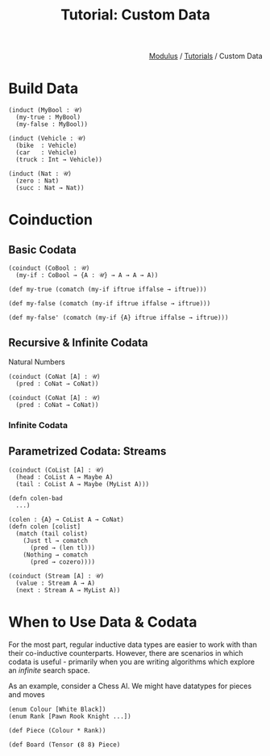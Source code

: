 #+html_head: <link rel="stylesheet" href="../modulus-style.css" type="text/css"/>
#+title: Tutorial: Custom Data
#+options: toc:nil num:nil html-postamble:nil

#+html: <div style="text-align:right">
[[file:../index.org][Modulus]] / [[file:index.org][Tutorials]] / Custom Data
#+html: </div>

* Build Data
#+begin_src modulus
(induct (MyBool : 𝒰)
  (my-true : MyBool)
  (my-false : MyBool))
#+end_src

#+begin_src modulus
(induct (Vehicle : 𝒰)
  (bike  : Vehicle)
  (car   : Vehicle)
  (truck : Int → Vehicle))
#+end_src


#+begin_src modulus
(induct (Nat : 𝒰)
  (zero : Nat)
  (succ : Nat → Nat))
#+end_src

* Coinduction

** Basic Codata
#+begin_src modulus
(coinduct (CoBool : 𝒰)
  (my-if : CoBool → {A : 𝒰} → A → A → A))

(def my-true (comatch (my-if iftrue iffalse → iftrue)))

(def my-false (comatch (my-if iftrue iffalse → iftrue)))

(def my-false' (comatch (my-if {A} iftrue iffalse → iftrue)))
#+end_src


** Recursive & Infinite Codata 
Natural Numbers 

#+begin_src modulus
(coinduct (CoNat [A] : 𝒰)
  (pred : CoNat → CoNat))
#+end_src

#+begin_src modulus
(coinduct (CoNat [A] : 𝒰)
  (pred : CoNat → CoNat))
#+end_src

*** Infinite Codata


** Parametrized Codata: Streams
#+begin_src modulus
(coinduct (CoList [A] : 𝒰)
  (head : CoList A → Maybe A)
  (tail : CoList A → Maybe (MyList A)))
#+end_src

#+begin_src modulus
(defn colen-bad
  ...)
#+end_src

#+begin_src modulus
(colen : {A} → CoList A → CoNat)
(defn colen [colist]
  (match (tail colist) 
    (Just tl → comatch
      (pred → (len tl)))
    (Nothing → comatch
      (pred → cozero))))
#+end_src

#+begin_src modulus
(coinduct (Stream [A] : 𝒰)
  (value : Stream A → A)
  (next : Stream A → MyList A))
#+end_src

* When to Use Data & Codata
For the most part, regular inductive data types are easier to work with than
their co-inductive counterparts. However, there are scenarios in which codata is
useful - primarily when you are writing algorithms which explore an /infinite/
search space. 

As an example, consider a Chess AI. We might have datatypes for pieces and moves

#+begin_src modulus
(enum Colour [White Black])
(enum Rank [Pawn Rook Knight ...])

(def Piece (Colour * Rank))

(def Board (Tensor ⦗8 8⦘ Piece)
#+end_src




